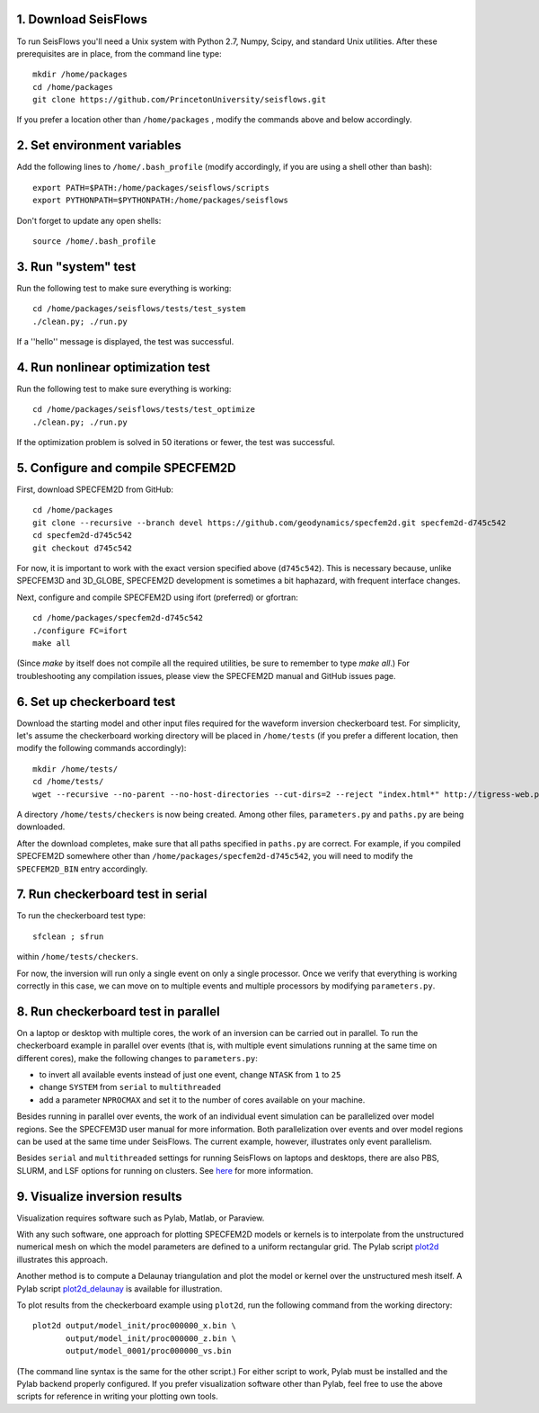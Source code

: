 
1. Download SeisFlows
---------------------

To run SeisFlows you'll need a Unix system with Python 2.7, Numpy, Scipy, and standard Unix utilities.  After these prerequisites are in place, from the command line type::
 
        mkdir /home/packages
        cd /home/packages
        git clone https://github.com/PrincetonUniversity/seisflows.git

If you prefer a location other than ``/home/packages`` , modify the commands above and below accordingly.


2. Set environment variables
----------------------------

Add the following lines to ``/home/.bash_profile`` (modify accordingly, if you are using a shell other than bash)::

        export PATH=$PATH:/home/packages/seisflows/scripts
        export PYTHONPATH=$PYTHONPATH:/home/packages/seisflows
 

Don't forget to update any open shells::

        source /home/.bash_profile
 

 

3. Run "system" test
---------------------

 
Run the following test to make sure everything is working::

        cd /home/packages/seisflows/tests/test_system
        ./clean.py; ./run.py


If a ''hello'' message is displayed, the test was successful.

 

 

4. Run nonlinear optimization test
----------------------------------


Run the following test to make sure everything is working::

        cd /home/packages/seisflows/tests/test_optimize
        ./clean.py; ./run.py


If the optimization problem is solved in 50 iterations or fewer, the test was successful.

 

 

5. Configure and compile SPECFEM2D
----------------------------------

First, download SPECFEM2D from GitHub::

        cd /home/packages
        git clone --recursive --branch devel https://github.com/geodynamics/specfem2d.git specfem2d-d745c542
        cd specfem2d-d745c542
        git checkout d745c542

For now, it is important to work with the exact version specified above (``d745c542``). This is necessary because, unlike SPECFEM3D and 3D_GLOBE, SPECFEM2D development is sometimes a bit haphazard, with frequent interface changes.


Next, configure and compile SPECFEM2D using ifort (preferred) or gfortran::

        cd /home/packages/specfem2d-d745c542
        ./configure FC=ifort
        make all

(Since `make` by itself does not compile all the required utilities, be sure to remember to type `make all`.)  For troubleshooting any compilation issues, please view the SPECFEM2D manual and GitHub issues page.
 


6. Set up checkerboard test
---------------------------

Download the starting model and other input files required for the waveform inversion checkerboard test.  For simplicity, let's assume the checkerboard working directory will be placed in ``/home/tests`` (if you prefer a different location, then modify the following commands accordingly)::
 
        mkdir /home/tests/
        cd /home/tests/
        wget --recursive --no-parent --no-host-directories --cut-dirs=2 --reject "index.html*" http://tigress-web.princeton.edu/~rmodrak/2dAcoustic/


A directory ``/home/tests/checkers`` is now being created.  Among other files, ``parameters.py`` and ``paths.py`` are being downloaded.

After the download completes, make sure that all paths specified in ``paths.py``  are correct.  For example, if you compiled SPECFEM2D somewhere other than ``/home/packages/specfem2d-d745c542``, you will need to modify the ``SPECFEM2D_BIN`` entry accordingly.

 
7. Run checkerboard test in serial
----------------------------------

To run the checkerboard test type::

        sfclean ; sfrun

within ``/home/tests/checkers``.

For now, the inversion will run only a single event on only a single processor.  Once we verify that everything is working correctly in this case, we can move on to multiple events and multiple processors by modifying ``parameters.py``.



8. Run checkerboard test in parallel
-----------------------------------------
On a laptop or desktop with multiple cores, the work of an inversion can be carried out in parallel.  To run the checkerboard example in parallel over events (that is, with multiple event simulations running at the same time on different cores), make the following changes to ``parameters.py``:

- to invert all available events instead of just one event, change ``NTASK`` from ``1`` to ``25``
- change ``SYSTEM`` from ``serial`` to ``multithreaded``
- add a parameter ``NPROCMAX`` and set it to the number of cores available on your machine.

Besides running in parallel over events, the work of an individual event simulation can be parallelized over model regions. See the SPECFEM3D user manual for more information. Both parallelization over events and over model regions can be used at the same time under SeisFlows.  The current example, however, illustrates only event parallelism.

Besides ``serial`` and ``multithreaded`` settings for running SeisFlows on laptops and desktops, there are also PBS, SLURM, and LSF options for running on clusters. See `here <http://seisflows.readthedocs.org/en/latest/manual/manual.html#system-configuration>`_ for more information.


9. Visualize inversion results
------------------------------

Visualization requires software such as Pylab, Matlab, or Paraview.

With any such software, one approach for plotting SPECFEM2D models or kernels is to interpolate from the unstructured numerical mesh on which the model parameters are defined to a uniform rectangular grid.  The Pylab script `plot2d <http://tigress-web.princeton.edu/~rmodrak/visualize/plot2d>`_ illustrates this approach.


Another method is to compute a Delaunay triangulation and plot the model or kernel over the unstructured mesh itself.  A Pylab script `plot2d_delaunay <http://tigress-web.princeton.edu/~rmodrak/visualize/plot2d_delaunay>`_ is available for illustration.

To plot results from the checkerboard example using ``plot2d``, run the following command from the working directory::

          plot2d output/model_init/proc000000_x.bin \
                 output/model_init/proc000000_z.bin \
                 output/model_0001/proc000000_vs.bin

(The command line syntax is the same for the other script.)  For either script to work, Pylab must be installed and the Pylab backend properly configured. If you prefer visualization software other than Pylab, feel free to use the above scripts for reference in writing your plotting own tools. 

